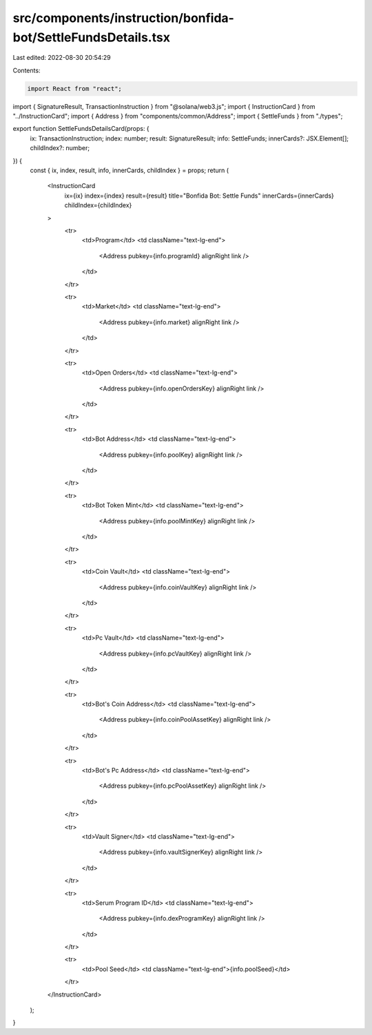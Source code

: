 src/components/instruction/bonfida-bot/SettleFundsDetails.tsx
=============================================================

Last edited: 2022-08-30 20:54:29

Contents:

.. code-block:: tsx

    import React from "react";
import { SignatureResult, TransactionInstruction } from "@solana/web3.js";
import { InstructionCard } from "../InstructionCard";
import { Address } from "components/common/Address";
import { SettleFunds } from "./types";

export function SettleFundsDetailsCard(props: {
  ix: TransactionInstruction;
  index: number;
  result: SignatureResult;
  info: SettleFunds;
  innerCards?: JSX.Element[];
  childIndex?: number;
}) {
  const { ix, index, result, info, innerCards, childIndex } = props;
  return (
    <InstructionCard
      ix={ix}
      index={index}
      result={result}
      title="Bonfida Bot: Settle Funds"
      innerCards={innerCards}
      childIndex={childIndex}
    >
      <tr>
        <td>Program</td>
        <td className="text-lg-end">
          <Address pubkey={info.programId} alignRight link />
        </td>
      </tr>

      <tr>
        <td>Market</td>
        <td className="text-lg-end">
          <Address pubkey={info.market} alignRight link />
        </td>
      </tr>

      <tr>
        <td>Open Orders</td>
        <td className="text-lg-end">
          <Address pubkey={info.openOrdersKey} alignRight link />
        </td>
      </tr>

      <tr>
        <td>Bot Address</td>
        <td className="text-lg-end">
          <Address pubkey={info.poolKey} alignRight link />
        </td>
      </tr>

      <tr>
        <td>Bot Token Mint</td>
        <td className="text-lg-end">
          <Address pubkey={info.poolMintKey} alignRight link />
        </td>
      </tr>

      <tr>
        <td>Coin Vault</td>
        <td className="text-lg-end">
          <Address pubkey={info.coinVaultKey} alignRight link />
        </td>
      </tr>

      <tr>
        <td>Pc Vault</td>
        <td className="text-lg-end">
          <Address pubkey={info.pcVaultKey} alignRight link />
        </td>
      </tr>

      <tr>
        <td>Bot's Coin Address</td>
        <td className="text-lg-end">
          <Address pubkey={info.coinPoolAssetKey} alignRight link />
        </td>
      </tr>

      <tr>
        <td>Bot's Pc Address</td>
        <td className="text-lg-end">
          <Address pubkey={info.pcPoolAssetKey} alignRight link />
        </td>
      </tr>

      <tr>
        <td>Vault Signer</td>
        <td className="text-lg-end">
          <Address pubkey={info.vaultSignerKey} alignRight link />
        </td>
      </tr>

      <tr>
        <td>Serum Program ID</td>
        <td className="text-lg-end">
          <Address pubkey={info.dexProgramKey} alignRight link />
        </td>
      </tr>

      <tr>
        <td>Pool Seed</td>
        <td className="text-lg-end">{info.poolSeed}</td>
      </tr>
    </InstructionCard>
  );
}


